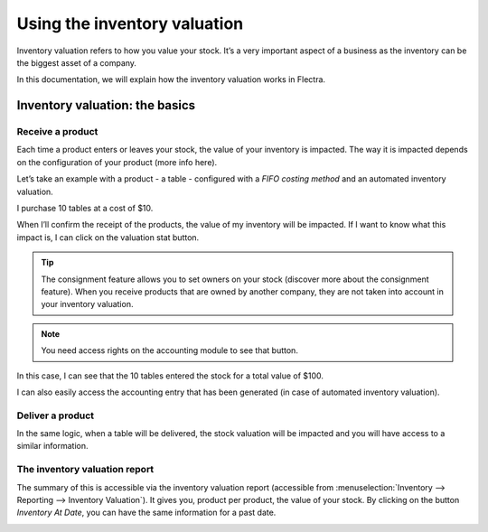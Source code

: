 =============================
Using the inventory valuation
=============================

Inventory valuation refers to how you value your stock. It’s a very
important aspect of a business as the inventory can be the biggest asset
of a company.

In this documentation, we will explain how the inventory valuation works
in Flectra.

Inventory valuation: the basics
===============================

Receive a product
-----------------

Each time a product enters or leaves your stock, the value of your
inventory is impacted. The way it is impacted depends on the
configuration of your product (more info here).

Let’s take an example with a product - a table - configured with a
*FIFO costing method* and an automated inventory valuation.

I purchase 10 tables at a cost of $10.

.. image:: using_inventory_valuation/use_inventory_valuation_01.png
    :align: center

When I’ll confirm the receipt of the products, the value of my inventory
will be impacted. If I want to know what this impact is, I can click on
the valuation stat button.

.. tip::
         The consignment feature allows you to set owners on your stock (discover
         more about the consignment feature). When you receive products that are
         owned by another company, they are not taken into account in your
         inventory valuation.

.. image:: using_inventory_valuation/use_inventory_valuation_02.png
    :align: center

.. note::
         You need access rights on the accounting module to see that button.

In this case, I can see that the 10 tables entered the stock for a total
value of $100.

.. image:: using_inventory_valuation/use_inventory_valuation_03.png
    :align: center

I can also easily access the accounting entry that has been generated
(in case of automated inventory valuation).

.. image:: using_inventory_valuation/use_inventory_valuation_04.png
    :align: center

Deliver a product
-----------------

In the same logic, when a table will be delivered, the stock valuation
will be impacted and you will have access to a similar information.

.. image:: using_inventory_valuation/use_inventory_valuation_05.png
    :align: center

The inventory valuation report
------------------------------

The summary of this is accessible via the inventory valuation report
(accessible from :menuselection:`Inventory --> Reporting --> Inventory Valuation`). It gives
you, product per product, the value of your stock. By clicking on the
button *Inventory At Date*, you can have the same information for a
past date.

.. image:: using_inventory_valuation/use_inventory_valuation_06.png
    :align: center
